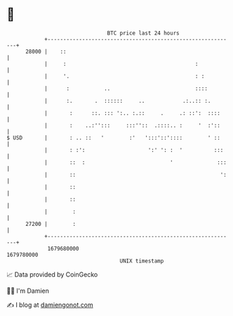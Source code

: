 * 👋

#+begin_example
                                   BTC price last 24 hours                    
               +------------------------------------------------------------+ 
         28000 |    ::                                                      | 
               |     :                                         :            | 
               |     '.                                        : :          | 
               |      :           ..                           ::::         | 
               |      :.       .  ::::::     ..            .:..:: :.        | 
               |       :      ::. ::: ':.. :.::     .     .: ::':  ::::     | 
               |       :    ..:'':::     :::''::  .::::.. :     '  :'::     | 
   $ USD       |       : .. ::   '        :'   ':::'::'::::        ' ::     | 
               |       : :':                    ':' ': :  '          :::    | 
               |       ::  :                           '              :::   | 
               |       ::                                              ':   | 
               |       ::                                                   | 
               |       ::                                                   | 
               |        :                                                   | 
         27200 |        :                                                   | 
               +------------------------------------------------------------+ 
                1679680000                                        1679780000  
                                       UNIX timestamp                         
#+end_example
📈 Data provided by CoinGecko

🧑‍💻 I'm Damien

✍️ I blog at [[https://www.damiengonot.com][damiengonot.com]]
